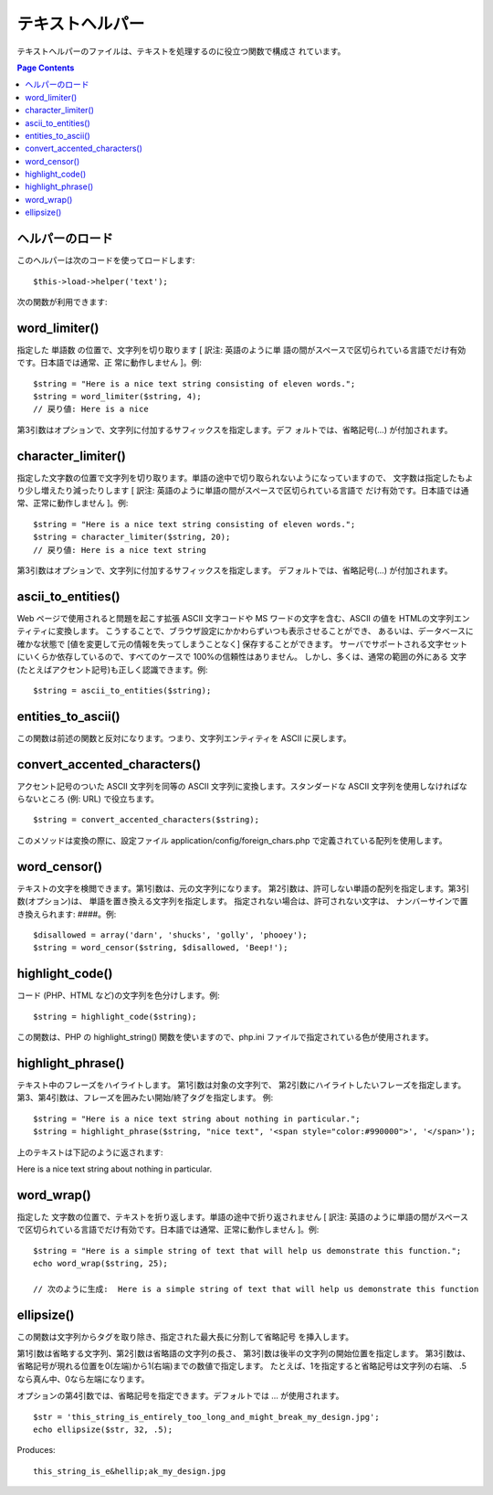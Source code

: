 ################
テキストヘルパー
################

テキストヘルパーのファイルは、テキストを処理するのに役立つ関数で構成さ
れています。

.. contents:: Page Contents

ヘルパーのロード
================

このヘルパーは次のコードを使ってロードします:

::

	$this->load->helper('text');

次の関数が利用できます:

word_limiter()
==============

指定した 単語数 の位置で、文字列を切り取ります [ 訳注: 英語のように単 語の間がスペースで区切られている言語でだけ有効です。日本語では通常、正 常に動作しません ]。例::

	$string = "Here is a nice text string consisting of eleven words.";
	$string = word_limiter($string, 4);
	// 戻り値: Here is a nice

第3引数はオプションで、文字列に付加するサフィックスを指定します。デフ
ォルトでは、省略記号(...) が付加されます。

character_limiter()
===================

指定した文字数の位置で文字列を切り取ります。単語の途中で切り取られないようになっていますので、
文字数は指定したもより少し増えたり減ったりします [ 訳注: 英語のように単語の間がスペースで区切られている言語で
だけ有効です。日本語では通常、正常に動作しません ]。例:

::

	$string = "Here is a nice text string consisting of eleven words.";
	$string = character_limiter($string, 20);
	// 戻り値: Here is a nice text string

第3引数はオプションで、文字列に付加するサフィックスを指定します。
デフォルトでは、省略記号(...) が付加されます。

ascii_to_entities()
===================

Web ページで使用されると問題を起こす拡張 ASCII 文字コードや MS
ワードの文字を含む、ASCII の値を HTMLの文字列エンティティに変換します。 
こうすることで、ブラウザ設定にかかわらずいつも表示させることができ、
あるいは、データベースに確かな状態で [値を変更して元の情報を失ってしまうことなく] 保存することができます。 
サーバでサポートされる文字セットにいくらか依存しているので、すべてのケースで
100%の信頼性はありません。 しかし、多くは、通常の範囲の外にある
文字(たとえばアクセント記号)も正しく認識できます。例:

::

	$string = ascii_to_entities($string);

entities_to_ascii()
===================

この関数は前述の関数と反対になります。つまり、文字列エンティティを
ASCII に戻します。

convert_accented_characters()
=============================

アクセント記号のついた ASCII 文字列を同等の ASCII
文字列に変換します。スタンダードな ASCII
文字列を使用しなければならないところ (例: URL) で役立ちます。

::

	$string = convert_accented_characters($string);

このメソッドは変換の際に、設定ファイル
application/config/foreign_chars.php
で定義されている配列を使用します。

word_censor()
=============

テキストの文字を検閲できます。第1引数は、元の文字列になります。
第2引数は、許可しない単語の配列を指定します。第3引数(オプション)は、
単語を置き換える文字列を指定します。 
指定されない場合は、許可されない文字は、
ナンバーサインで置き換えられます: ####。例:

::

	$disallowed = array('darn', 'shucks', 'golly', 'phooey');
	$string = word_censor($string, $disallowed, 'Beep!');

highlight_code()
================

コード (PHP、HTML など)の文字列を色分けします。例::

	$string = highlight_code($string);

この関数は、PHP の highlight_string() 関数を使いますので、php.ini
ファイルで指定されている色が使用されます。

highlight_phrase()
==================

テキスト中のフレーズをハイライトします。 第1引数は対象の文字列で、
第2引数にハイライトしたいフレーズを指定します。
第3、第4引数は、フレーズを囲みたい開始/終了タグを指定します。
例:

::

	$string = "Here is a nice text string about nothing in particular.";
	$string = highlight_phrase($string, "nice text", '<span style="color:#990000">', '</span>');

上のテキストは下記のように返されます:

Here is a nice text string about nothing in particular.

word_wrap()
===========

指定した 文字数の位置で、テキストを折り返します。単語の途中で折り返されません [ 訳注:
英語のように単語の間がスペースで区切られている言語でだけ有効です。日本語では通常、正常に動作しません ]。例:

::

	$string = "Here is a simple string of text that will help us demonstrate this function.";
	echo word_wrap($string, 25);
	
	// 次のように生成:  Here is a simple string of text that will help us demonstrate this function

ellipsize()
===========

この関数は文字列からタグを取り除き、指定された最大長に分割して省略記号
を挿入します。

第1引数は省略する文字列、第2引数は省略語の文字列の長さ、
第3引数は後半の文字列の開始位置を指定します。
第3引数は、省略記号が現れる位置を0(左端)から1(右端)までの数値で指定します。
たとえば、1を指定すると省略記号は文字列の右端、
.5なら真ん中、0なら左端になります。

オプションの第4引数では、省略記号を指定できます。デフォルトでは
… が使用されます。

::

	$str = 'this_string_is_entirely_too_long_and_might_break_my_design.jpg';
	echo ellipsize($str, 32, .5);

Produces:

::

	this_string_is_e&hellip;ak_my_design.jpg

  